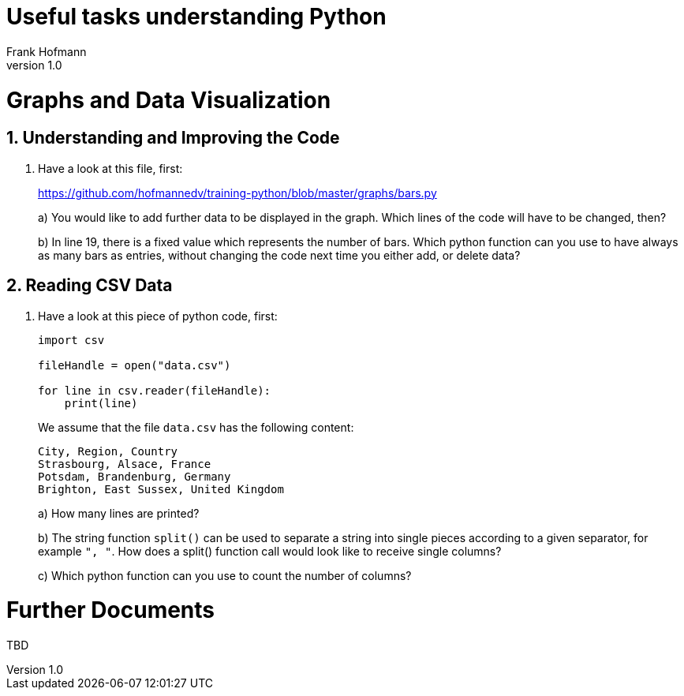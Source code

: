 Useful tasks understanding Python
=================================
Frank Hofmann
:subtitle:
:doctype: book
:copyright: Frank Hofmann
:revnumber: 1.0
:lang: en
:date: 21 April 2015
:numbered:

= Graphs and Data Visualization =

== Understanding and Improving the Code ==

. Have a look at this file, first: 
+
https://github.com/hofmannedv/training-python/blob/master/graphs/bars.py
+
a) You would like to add further data to be displayed in the graph. Which lines of the code will have to be changed, then?
+
b) In line 19, there is a fixed value which represents the number of
bars. Which python function can you use to have always as many bars as
entries, without changing the code next time you either add, or delete
data?

== Reading CSV Data ==

. Have a look at this piece of python code, first:
+
----
import csv

fileHandle = open("data.csv")

for line in csv.reader(fileHandle):
    print(line)
----
+
We assume that the file `data.csv` has the following content:
+
----
City, Region, Country
Strasbourg, Alsace, France
Potsdam, Brandenburg, Germany
Brighton, East Sussex, United Kingdom
----
+
a) How many lines are printed?
+
b) The string function `split()` can be used to separate a string into
single pieces according to a given separator, for example `", "`. How
does a split() function call would look like to receive single columns?
+
c) Which python function can you use to count the number of columns?

= Further Documents =

TBD


